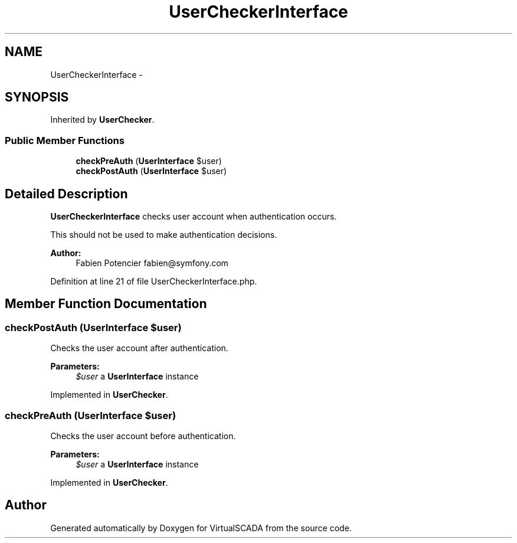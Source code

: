 .TH "UserCheckerInterface" 3 "Tue Apr 14 2015" "Version 1.0" "VirtualSCADA" \" -*- nroff -*-
.ad l
.nh
.SH NAME
UserCheckerInterface \- 
.SH SYNOPSIS
.br
.PP
.PP
Inherited by \fBUserChecker\fP\&.
.SS "Public Member Functions"

.in +1c
.ti -1c
.RI "\fBcheckPreAuth\fP (\fBUserInterface\fP $user)"
.br
.ti -1c
.RI "\fBcheckPostAuth\fP (\fBUserInterface\fP $user)"
.br
.in -1c
.SH "Detailed Description"
.PP 
\fBUserCheckerInterface\fP checks user account when authentication occurs\&.
.PP
This should not be used to make authentication decisions\&.
.PP
\fBAuthor:\fP
.RS 4
Fabien Potencier fabien@symfony.com 
.RE
.PP

.PP
Definition at line 21 of file UserCheckerInterface\&.php\&.
.SH "Member Function Documentation"
.PP 
.SS "checkPostAuth (\fBUserInterface\fP $user)"
Checks the user account after authentication\&.
.PP
\fBParameters:\fP
.RS 4
\fI$user\fP a \fBUserInterface\fP instance 
.RE
.PP

.PP
Implemented in \fBUserChecker\fP\&.
.SS "checkPreAuth (\fBUserInterface\fP $user)"
Checks the user account before authentication\&.
.PP
\fBParameters:\fP
.RS 4
\fI$user\fP a \fBUserInterface\fP instance 
.RE
.PP

.PP
Implemented in \fBUserChecker\fP\&.

.SH "Author"
.PP 
Generated automatically by Doxygen for VirtualSCADA from the source code\&.
